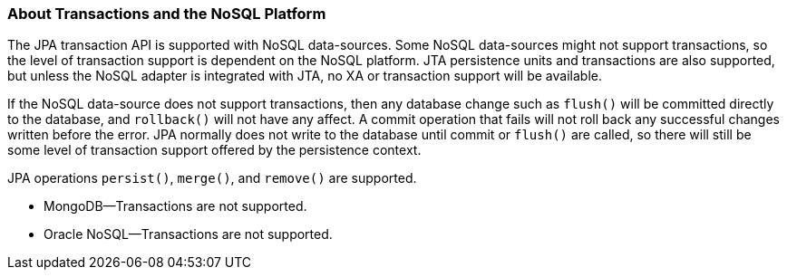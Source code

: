 ///////////////////////////////////////////////////////////////////////////////

    Copyright (c) 2022 Oracle and/or its affiliates. All rights reserved.

    This program and the accompanying materials are made available under the
    terms of the Eclipse Public License v. 2.0, which is available at
    http://www.eclipse.org/legal/epl-2.0.

    This Source Code may also be made available under the following Secondary
    Licenses when the conditions for such availability set forth in the
    Eclipse Public License v. 2.0 are satisfied: GNU General Public License,
    version 2 with the GNU Classpath Exception, which is available at
    https://www.gnu.org/software/classpath/license.html.

    SPDX-License-Identifier: EPL-2.0 OR GPL-2.0 WITH Classpath-exception-2.0

///////////////////////////////////////////////////////////////////////////////
[[NOSQL006]]
=== About Transactions and the NoSQL Platform

The JPA transaction API is supported with NoSQL data-sources. Some NoSQL
data-sources might not support transactions, so the level of transaction
support is dependent on the NoSQL platform. JTA persistence units and
transactions are also supported, but unless the NoSQL adapter is
integrated with JTA, no XA or transaction support will be available.

If the NoSQL data-source does not support transactions, then any
database change such as `flush()` will be committed directly to the
database, and `rollback()` will not have any affect. A commit operation
that fails will not roll back any successful changes written before the
error. JPA normally does not write to the database until commit or
`flush()` are called, so there will still be some level of transaction
support offered by the persistence context.

JPA operations `persist()`, `merge()`, and `remove()` are supported.

* MongoDB—Transactions are not supported.
* Oracle NoSQL—Transactions are not supported.
